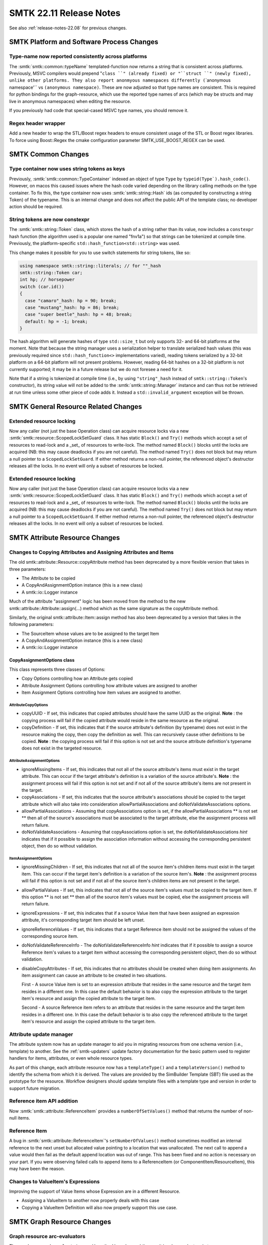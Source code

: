 .. _release-notes-22.11:

=========================
SMTK 22.11 Release Notes
=========================

See also :ref:`release-notes-22.08` for previous changes.


SMTK Platform and Software Process Changes
==========================================
Type-name now reported consistently across platforms
----------------------------------------------------

The :smtk:`smtk::common::typeName` templated-function now returns
a string that is consistent across platforms. Previously, MSVC
compilers would prepend "``class ``" (already fixed) or "``struct ``"
(newly fixed), unlike other platforms. They also report anonmyous
namespaces differently (``\`anonymous namespace'`` vs ``(anonymous namespace)``.
These are now adjusted so that type names are consistent.
This is required for python bindings for the graph-resource, which
use the reported type names of arcs (which may be structs and may
live in anonymous namespaces) when editing the resource.

If you previously had code that special-cased MSVC type names, you
should remove it.

Regex header wrapper
--------------------------

Add a new header to wrap the STL/Boost regex headers to ensure consistent usage of
the STL or Boost regex libraries. To force using Boost::Regex the cmake configuration
parameter SMTK_USE_BOOST_REGEX can be used.


SMTK Common Changes
===================

Type container now uses string tokens as keys
---------------------------------------------

Previously, :smtk:`smtk::common::TypeContainer` indexed an
object of type ``Type`` by ``typeid(Type`).hash_code()``.
However, on macos this caused issues where the hash code
varied depending on the library calling methods on the
type container. To fix this, the type container now
uses :smtk:`smtk::string::Hash` ids (as computed by
constructing a string Token) of the typename. This is an
internal change and does not affect the public API of the
template class; no developer action should be required.

String tokens are now constexpr
-------------------------------

The :smtk:`smtk::string::Token` class, which stores the hash
of a string rather than its value, now includes a ``constexpr``
hash function (the algorithm used is a popular one named "fnv1a")
so that strings can be tokenized at compile time. Previously,
the platform-specific ``std::hash_function<std::string>`` was
used.

This change makes it possible for you to use switch statements
for string tokens, like so:

.. code-block:: c++

   using namespace smtk::string::literals; // for ""_hash
   smtk::string::Token car;
   int hp; // horsepower
   switch (car.id())
   {
     case "camaro"_hash: hp = 90; break;
     case "mustang"_hash: hp = 86; break;
     case "super beetle"_hash: hp = 48; break;
     default: hp = -1; break;
   }

The hash algorithm will generate hashes of type ``std::size_t``
but only supports 32- and 64-bit platforms at the moment.
Note that because the string manager uses a serialization helper
to translate serialized hash values (this was previously required
since ``std::hash_function<>`` implementations varied), reading
tokens serialized by a 32-bit platform on a 64-bit platform will
not present problems. However, reading 64-bit hashes on a 32-bit
platform is not currently supported; it may be in a future release
but we do not foresee a need for it.

Note that if a string is tokenized at compile time (i.e., by
using ``"string"_hash`` instead of ``smtk::string::Token``'s
constructor), its string value will not be added to the
:smtk:`smtk::string::Manager` instance and can thus not be
retrieved at run time unless some other piece of code adds it.
Instead a ``std::invalid_argument`` exception will be thrown.

SMTK General Resource Related Changes
=====================================

Extended resource locking
-------------------------

Now any caller (not just the base Operation class) can acquire
resource locks via a new :smtk:`smtk::resource::ScopedLockSetGuard` class.
It has static ``Block()`` and ``Try()`` methods which accept a set of
resources to read-lock and a _set_ of resources to write-lock.
The method named ``Block()`` blocks until the locks are acquired
(NB: this may cause deadlocks if you are not careful).
The method named ``Try()`` does not block but may return a null pointer
to a ``ScopedLockSetGuard``.
If either method returns a non-null pointer, the referenced object's
destructor releases all the locks.
In no event will only a subset of resources be locked.

Extended resource locking
-------------------------

Now any caller (not just the base Operation class) can acquire
resource locks via a new :smtk:`smtk::resource::ScopedLockSetGuard` class.
It has static ``Block()`` and ``Try()`` methods which accept a set of
resources to read-lock and a _set_ of resources to write-lock.
The method named ``Block()`` blocks until the locks are acquired
(NB: this may cause deadlocks if you are not careful).
The method named ``Try()`` does not block but may return a null pointer
to a ``ScopedLockSetGuard``.
If either method returns a non-null pointer, the referenced object's
destructor releases all the locks.
In no event will only a subset of resources be locked.


SMTK Attribute Resource Changes
===============================

Changes to Copying Attributes and Assigning Attributes and Items
----------------------------------------------------------------

The old smtk::attribute::Resource::copyAttribute method has been deprecated by a
more flexible version that takes in three parameters:

* The Attribute to be copied
* A CopyAndAssignmentOption instance (this is a new class)
* A smtk::io::Logger instance

Much of the attribute "assignment" logic has been moved from the method to the new  smtk::attribute::Attribute::assign(...) method
which as the same signature as the copyAttribute method.

Similarly, the original smtk::attribute::Item::assign method has also been deprecated by a version that takes in the following parameters:

* The SourceItem whose values are to be assigned to the target Item
* A CopyAndAssignmentOption instance (this is a new class)
* A smtk::io::Logger instance

CopyAssignmentOptions class
~~~~~~~~~~~~~~~~~~~~~~~~~~~

This class represents three classes of Options:

* Copy Options controlling how an Attribute gets copied
* Attribute Assignment Options controlling how attribute values are assigned to another
* Item Assignment Options controlling how item values are assigned to another.

AttributeCopyOptions
^^^^^^^^^^^^^^^^^^^^
* copyUUID -  If set, this indicates that copied attributes should have the same UUID as the original.
  **Note** : the copying process will fail if the copied attribute would reside in the same resource as the original.

* copyDefinition - If set, this indicates that if the source attribute's definition (by typename) does not exist in the resource
  making the copy, then copy the definition as well.  This can recursively cause other definitions to be copied.
  **Note** : the copying process will fail if this option is not set and the source attribute definition's typename
  does not exist in the targeted resource.

AttributeAssignmentOptions
^^^^^^^^^^^^^^^^^^^^^^^^^^
* ignoreMissingItems -  If set, this indicates that not all of the source attribute's items must exist in the
  target attribute.  This can occur if the target attribute's definition is a variation of
  the source attribute's.
  **Note** : the assignment process will fail if this option is not set and if not all of the
  source attribute's items are not present in the target.
* copyAssociations - If set, this indicates that the source attribute's associations should be copied
  to the target attribute which will also take into consideration allowPartialAssociations
  and doNotValidateAssociations options.
* allowPartialAssociations - Assuming that copyAssociations option is set, if the allowPartialAssociations
  ** is not set ** then all of the source's associations must be associated
  to the target attribute, else the assignment process will return failure.
* doNotValidateAssociations - Assuming that copyAssociations option is set, the doNotValidateAssociations
  *hint* indicates that if it possible to assign the association information
  without accessing the corresponding persistent object, then do so without
  validation.

ItemAssignmentOptions
^^^^^^^^^^^^^^^^^^^^^
* ignoreMissingChildren - If set, this indicates that not all of the source item's children items must exist in the
  target item.  This can occur if the target item's definition is a variation of the source item's.
  **Note** : the assignment process will fail if this option is not set and if not all of the
  source item's children items are not present in the target.

* allowPartialValues - If set,  this indicates that not all of the source item's values must be
  copied to the target item. If this option ** is not set ** then all of the
  source item's values must be copied, else the assignment process will return failure.

* ignoreExpressions - If set, this indicates that if a source Value item that have been assigned
  an expression attribute, it's corresponding target item should be left unset.

* ignoreReferenceValues - If set, this indicates that a target Reference item should not be assigned
  the values of the corresponding source item.

* doNotValidateReferenceInfo - The doNotValidateReferenceInfo *hint* indicates that if it possible to assign a source Reference item's
  values to a target item without accessing the corresponding persistent object, then do so without validation.

* disableCopyAttributes - If set, this indicates that no attributes should be created when doing item assignments.
  An item assignment can cause an attribute to be created in two situations.

  First - A source Value item is set to an expression attribute that resides in the same
  resource and the target item resides in a different one.  In this case the default
  behavior is to also copy the expression attribute to the target item's resource and
  assign the copied attribute to the target item.

  Second - A source Reference item refers to an attribute that resides in the same
  resource and the target item resides in a different one.  In this case the default
  behavior is to also copy the referenced attribute to the target item's resource and
  assign the copied attribute to the target item.

Attribute update manager
------------------------

The attribute system now has an update manager to aid
you in migrating resources from one schema version
(i.e., template) to another.
See the :ref:`smtk-updaters` update factory documentation
for the basic pattern used to register handlers for
items, attributes, or even whole resource types.

As part of this change, each attribute resource now has
a ``templateType()`` and a ``templateVersion()`` method
to identify the schema from which it is derived.
The values are provided by the SimBuilder Template (SBT) file
used as the prototype for the resource.
Workflow designers should update template files with
a template type and version in order to support future
migration.

Reference item API addition
---------------------------

Now :smtk:`smtk::attribute::ReferenceItem` provides a ``numberOfSetValues()`` method
that returns the number of non-null items.

Reference Item
--------------

A bug in :smtk:`smtk::attribute::ReferenceItem`'s ``setNumberOfValues()`` method
sometimes modified an internal reference to the next unset but allocated value
pointing to a location that was unallocated. The next call to append a value
would then fail as the default append location was out of range. This has been
fixed and no action is necessary on your part. If you were observing failed
calls to append items to a ReferenceItem (or ComponentItem/ResourceItem), this
may have been the reason.


Changes to ValueItem's Expressions
----------------------------------

Improving the support of Value Items whose Expression are in a different Resource.

* Assigning a ValueItem to another now properly deals with this case
* Copying a ValueItem Definition will also now properly support this use case.


SMTK Graph Resource Changes
===========================

Graph resource arc-evaluators
-----------------------------

The graph resource's  ``evaluateArcs<>()`` method has
changed the way it invokes evaluators in two ways.

1.  It will always pass a pointer (or const-pointer, depending on
    whether the resource is mutable) as an argument to your evaluator.
    The resource pointer is passed just before any forwarded arguments
    you provide to ``evaluateArcs<>()`` and is included when invoking
    your functor's ``begin()`` and ``end()`` methods.
    Note that the resource pointer will appear **after** the arc
    implementation object passed to your functor's parenthesis operator.

2. The graph resource now accepts functors with no ``begin()`` or ``end()``
   method; you need only provide a functor with a parenthesis operator.

In order to migrate to new versions of SMTK, you must change your
functors to accept this resource pointer. If you were already passing
the resource in, you may wish to remove the redundant argument and
modify places where you invoke ``evaluateArcs<>()`` to avoid passing it.

Graph-resource Filter Grammar
-----------------------------

The query-filter string-parser for the graph-resource had
a bug where parsing would succeed with some incorrect grammars
because the parser was not forced to consume the entire string
to obtain a match; a partial match would succeed but not produce
a functor that evaluated graph nodes properly.
This has been fixed, so error messages should now be emitted
when a filter-string is ill-formed.


SMTK Operation Changes
======================

Operation-system Changes
------------------------

We continue to identify and eliminate inconsistent behavior in asynchronous operations.
At some point in the future, :smtk:`smtk::operation::Operation::operate()` will either
be removed or see its signature modified to no longer return an operation Result; the
expected pattern will be for all users to launch operations at that point and use an
observer or handler functor to examine the result (while resource locks are held by
the operation).

In the meantime, we have introduced a new way to invoke an operation: rather than
calling ``operate()``, which returns a result, you should either launch an operation
or invoke ``safeOperate()`` which accepts a functor that will be evaluated on the
result. The method itself returns only the operation's outcome. This is done to prevent
crashes or undefined behavior (that can occur if you inspect the result without holding
locks on all the involved resources). The handler (if you pass one) is invoked before
the operation releases resource locks. Note that ``safeOperate()`` blocks until the
operation is complete and should not be invoked on the main thread of a GUI application
since it can cause deadlocks.

Operation Hints
---------------

Operations can now provide hints to the application in their
results instead of directly interacting with application state.
Any operation-manager observers then have access to the hints
and can choose how (or whether) to process them based on
application state and user preferences. See the :ref:`operation-hints`
documentation for more details.


Coordinate transform editor
---------------------------

SMTK now provides an operation for editing coordinate transforms
to be applied to any component with renderable geometry. It works
by setting a :smtk:`smtk::resource::properties::CoordinateTransform`
property named `smtk.geometry.transform` on these components.
The SMTK ParaView representation recognizes this property and
renders components transformed.

The operation is named :smtk:`smtk::operation::CoordinateTransform`
and has a custom view that allows you to select a pair of coordinate
frames (the "from" and "to" location and orientation of a rigid-body
transform) that are already present as property values on any component.
You can also create and edit transforms in place, although edited
coordinate frame values are not currently saved – only the resulting
transform is. In the future, the "from" and "to" coordinate frames will
be saved along with the resulting transform to allow iterative editing
across sessions.

Assign colors operation
-----------------------

Previously, the AssignColors operation lived in the ``smtk::model``
namespace and could only be associated to model entities as it used
an API specific to model entities to set each component's color.
This operation has been generalized to use the base resource's
property API to set color and can thus be associated to any
persistent object. It now lives in the ``smtk::operation`` namespace.

New Operation Groups for Grouping and Ungrouping
------------------------------------------------

The operation subsystem of SMTK now has
a :smtk:`smtk::operation::GroupingGroup` and
a :smtk:`smtk::operation::UngroupingGroup`.
Operations registered to these groups are expected to
associate to group members or groups, respectively.

These groups will be used by ParaView extensions
in the future to create and destroy groups visually
rather than via the operation toolbox.

Property editor operation
-------------------------

SMTK now provides a freeform property editor
named :smtk:`smtk::operation::EditProperties`
you can use to both inspect and edit integer,
string, floating-point, and coordinate-frame
properties on any component.

The custom operation view monitors the SMTK
selection provided to the Qt UI manager for
changes and updates the set of components being
inspected/edited.




SMTK ParaView Related Changes
=============================

ParaView Group and Ungroup Menu Items
-------------------------------------

SMTK now includes a new plugin, ``smtkPQGroupingPlugin``, which
adds menu items to ParaView's "Edit" menu named "Group" and "Ungroup."
These menu items are used to create and remove groups for all
resources which have registered operations to the
:smtk:`smtk::operation::GroupingGroup` and
:smtk:`smtk::operation::UngroupingGroup`, respectively.
The menu items have shortcuts of ``Ctrl+G`` and ``Shift+Ctrl+G``,
respectively.

Note that currently only the markup resource provides operations
to the grouping/ungrouping groups.

Automated panel-switching fixed
-------------------------------

The move to separate panels from dockwidgets (cmb/smtk!2750) left code
that intended to show the current dock-widget dysfunctional (you must
call `→raise()` on the `QDockWidget`, not on the `QWidget` panel it
contains). This fixes situations, where the operation toolbox and the
parameter editor dock-widgets are tabbed together; selecting an
operation in the toolbox would not bring up the parameter editor panel.
Similarly, pressing Ctrl+Space (the "operation finder" shortcut) would
not bring up the operation toolbox.

Pipeline Source Signals
------------------------

The `pqSMTKBehavior` class now emits a Qt signal each time it creates
or deletes a `pqPipelineSource` instance corresponding to an SMTK
resource.


```
void pipelineSourceCreated(
  smtk::resource::Resource::Ptr smtkResource, pqSMTKResource* pipelineSource);

void aboutToDestroyPipelineSource(
    smtk::resource::Resource::Ptr smtkResource, pqSMTKResource* pipelineSource);
```

Resource Representation Color Fix
---------------------------------

An index out-of-range crash could occur when a component's "color" property
is set, but has fewer than 4 values.
Now the following is done:

+ 0 values is treated as the default color (white).
+ 1 value is treated as an opaque greyscale value.
+ 2 values is treated as a greyscale value plus opacity.
+ 3 values is treated as an opaque (red, green, blue) color.
+ 4 values is treated as before: (red, gree, blue, opacity).

Resource Representation Color Fix
---------------------------------

An index out-of-range crash could occur when a component's "color" property
is set, but has fewer than 4 values.
Now the following is done:

+ 0 values is treated as the default color (white).
+ 1 value is treated as an opaque greyscale value.
+ 2 values is treated as a greyscale value plus opacity.
+ 3 values is treated as an opaque (red, green, blue) color.
+ 4 values is treated as before: (red, gree, blue, opacity).


SMTK Python Related Changes
===========================

Python operations as modelbuilder plugins
-----------------------------------------

In the past, each time you ran modelbuilder and wanted to use
an operation written in Python, you would have to use the
"File→Import Operation…" menu item to register the operation.
Now you can add a small block to the bottom of your python
module and load it as a plugin in modelbuilder.
See :ref:`smtk-python-plugin` for the details.

SMTK 3D Widget Changes
======================

3-D ParaView Widget API Change
------------------------------

Two virtual methods in :smtk:`pqSMTKAttributeItemWidget` now
return a ``bool`` instead of ``void``:
``updateItemFromWidgetInternal()`` and ``updateWidgetFromItemInternal()``.
The boolean should indicate whether the method made any changes
(to the item or the widget, respectively).
In the former case, the return value determines whether to emit a ``modified()``
signal (indicating the item has changed).
In the latter case, the return value determines whether to cause
the active view to be re-rendered (so that the widget is redrawn).
Previously, the methods above were expected to perform these tasks themselves
but now the base class uses this return value to eliminate redundant code.

Several 3-D widgets were missing an implementation
for ``updateItemFromWidgetInternal()``; this has been corrected.

Finally, when deleting 3-D widget items, a re-render of the active view
is forced. You may have noticed some occasions where widgets were
visible after deletion until the first redraw – that should no longer
occur.


Cone-widget
-----------

The point-normal arrays created by the vtkConeFrustum did not have
names; now they are named "normals". If you had problems being unable
to find these arrays by name before, it should now be fixed.

SMTK UI Related Changes
=======================

Qt File Item Changes
--------------------

The QFileDialog created by qtFileItem now includes an "All supported types" entry
as the first set of file extensions when a :smtk:`smtk::attribute::FileItemDefinition`
is marked to accept existing files. On many platforms, this simplifies browsing since
users no longer have to select a specific file-type of interest before they are shown
all acceptable files.

This is achieved using a new ``FileItemDefinition::getSummarizedFileFilters()``
method that is available for you to use in your custom applications as well.

Qt UI for extensible file items
-------------------------------

Previously, the file-browser dialog for all filesystem items
– even extensible ones – only allowed you to select a single
file at a time. Now extensible filesystem items allow you to
choose multiple files and the qtItem subclass will add entries
as needed to hold your list of selected files (if possible).

